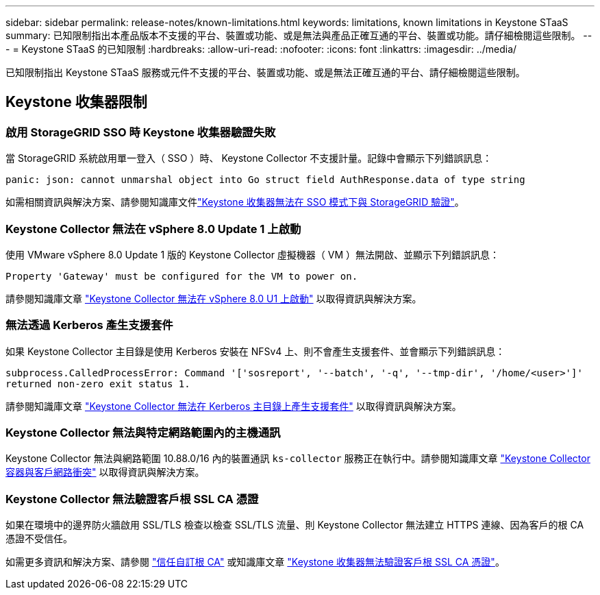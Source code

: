 ---
sidebar: sidebar 
permalink: release-notes/known-limitations.html 
keywords: limitations, known limitations in Keystone STaaS 
summary: 已知限制指出本產品版本不支援的平台、裝置或功能、或是無法與產品正確互通的平台、裝置或功能。請仔細檢閱這些限制。 
---
= Keystone STaaS 的已知限制
:hardbreaks:
:allow-uri-read: 
:nofooter: 
:icons: font
:linkattrs: 
:imagesdir: ../media/


[role="lead"]
已知限制指出 Keystone STaaS 服務或元件不支援的平台、裝置或功能、或是無法正確互通的平台、請仔細檢閱這些限制。



== Keystone 收集器限制



=== 啟用 StorageGRID SSO 時 Keystone 收集器驗證失敗

當 StorageGRID 系統啟用單一登入（ SSO ）時、 Keystone Collector 不支援計量。記錄中會顯示下列錯誤訊息：

`panic: json: cannot unmarshal object into Go struct field AuthResponse.data of type string`

如需相關資訊與解決方案、請參閱知識庫文件link:https://kb.netapp.com/hybrid/Keystone/Collector/Keystone_Collector_fails_to_authenticate_with_StorageGRID_in_SSO_Mode["Keystone 收集器無法在 SSO 模式下與 StorageGRID 驗證"^]。



=== Keystone Collector 無法在 vSphere 8.0 Update 1 上啟動

使用 VMware vSphere 8.0 Update 1 版的 Keystone Collector 虛擬機器（ VM ）無法開啟、並顯示下列錯誤訊息：

`Property 'Gateway' must be configured for the VM to power on.`

請參閱知識庫文章 link:https://kb.netapp.com/hybrid/Keystone/Collector/Keystone_Collector_fails_to_start_on_vSphere_8.0_U1["Keystone Collector 無法在 vSphere 8.0 U1 上啟動"^] 以取得資訊與解決方案。



=== 無法透過 Kerberos 產生支援套件

如果 Keystone Collector 主目錄是使用 Kerberos 安裝在 NFSv4 上、則不會產生支援套件、並會顯示下列錯誤訊息：

`subprocess.CalledProcessError: Command '['sosreport', '--batch', '-q', '--tmp-dir', '/home/<user>']' returned non-zero exit status 1.`

請參閱知識庫文章 https://kb.netapp.com/hybrid/Keystone/Collector/Keystone_Collector_fails_to_generate_support_bundle_on_Kerberized_home_directory["Keystone Collector 無法在 Kerberos 主目錄上產生支援套件"^] 以取得資訊與解決方案。



=== Keystone Collector 無法與特定網路範圍內的主機通訊

Keystone Collector 無法與網路範圍 10.88.0/16 內的裝置通訊 `ks-collector` 服務正在執行中。請參閱知識庫文章 link:https://kb.netapp.com/hybrid/Keystone/Collector/Keystone_Collector_container_conflict_with_customer_network["Keystone Collector 容器與客戶網路衝突"^] 以取得資訊與解決方案。



=== Keystone Collector 無法驗證客戶根 SSL CA 憑證

如果在環境中的邊界防火牆啟用 SSL/TLS 檢查以檢查 SSL/TLS 流量、則 Keystone Collector 無法建立 HTTPS 連線、因為客戶的根 CA 憑證不受信任。

如需更多資訊和解決方案、請參閱 link:..//installation/configuration.html#trust-a-custom-root-ca["信任自訂根 CA"^] 或知識庫文章 link:https://kb.netapp.com/hybrid/Keystone/Collector/Keystone_Collector_cannot_verify_Customer_Root_SSL_CA_certificate["Keystone 收集器無法驗證客戶根 SSL CA 憑證"^]。
